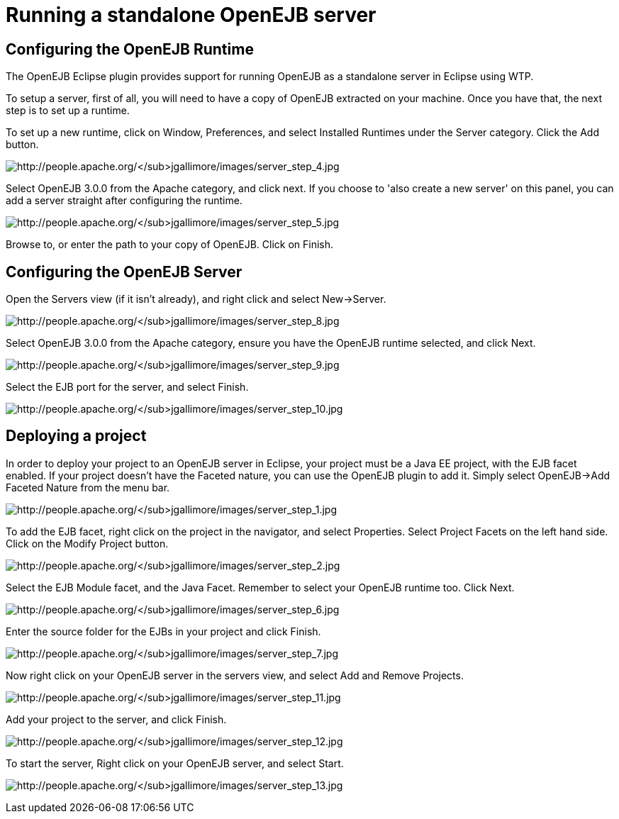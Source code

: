 = Running a standalone OpenEJB server
:index-group: EJB
:jbake-date: 2018-12-05
:jbake-type: page
:jbake-status: published

== Configuring the OpenEJB Runtime

The OpenEJB Eclipse plugin provides support for running OpenEJB as a standalone server in Eclipse using WTP.

To setup a server, first of all, you will need to have a copy of OpenEJB extracted on your machine.
Once you have that, the next step is to set up a runtime.

To set up a new runtime, click on Window, Preferences, and select Installed Runtimes under the Server category.
Click the Add button.

image:http://people.apache.org/~jgallimore/images/server_step_4.jpg[http://people.apache.org/~jgallimore/images/server_step_4.jpg]

Select OpenEJB 3.0.0 from the Apache category, and click next.
If you choose to 'also create a new server' on this panel, you can add a server straight after configuring the runtime.

image:http://people.apache.org/~jgallimore/images/server_step_5.jpg[http://people.apache.org/~jgallimore/images/server_step_5.jpg]

Browse to, or enter the path to your copy of OpenEJB. Click on Finish.

== Configuring the OpenEJB Server

Open the Servers view (if it isn't already), and right click and select New->Server.

image:http://people.apache.org/~jgallimore/images/server_step_8.jpg[http://people.apache.org/~jgallimore/images/server_step_8.jpg]

Select OpenEJB 3.0.0 from the Apache category, ensure you have the OpenEJB runtime selected, and click Next.

image:http://people.apache.org/~jgallimore/images/server_step_9.jpg[http://people.apache.org/~jgallimore/images/server_step_9.jpg]

Select the EJB port for the server, and select Finish.

image:http://people.apache.org/~jgallimore/images/server_step_10.jpg[http://people.apache.org/~jgallimore/images/server_step_10.jpg]

== Deploying a project

In order to deploy your project to an OpenEJB server in Eclipse, your project must be a Java EE project, with the EJB facet enabled.
If your project doesn't have the Faceted nature, you can use the OpenEJB plugin to add it.
Simply select OpenEJB->Add Faceted Nature from the menu bar.

image:http://people.apache.org/~jgallimore/images/server_step_1.jpg[http://people.apache.org/~jgallimore/images/server_step_1.jpg]

To add the EJB facet, right click on the project in the navigator, and select Properties.
Select Project Facets on the left hand side.
Click on the Modify Project button.

image:http://people.apache.org/~jgallimore/images/server_step_2.jpg[http://people.apache.org/~jgallimore/images/server_step_2.jpg]

Select the EJB Module facet, and the Java Facet.
Remember to select your OpenEJB runtime too.
Click Next.

image:http://people.apache.org/~jgallimore/images/server_step_6.jpg[http://people.apache.org/~jgallimore/images/server_step_6.jpg]

Enter the source folder for the EJBs in your project and click Finish.

image:http://people.apache.org/~jgallimore/images/server_step_6.jpg[http://people.apache.org/~jgallimore/images/server_step_7.jpg]

Now right click on your OpenEJB server in the servers view, and select Add and Remove Projects.

image:http://people.apache.org/~jgallimore/images/server_step_11.jpg[http://people.apache.org/~jgallimore/images/server_step_11.jpg]

Add your project to the server, and click Finish.

image:http://people.apache.org/~jgallimore/images/server_step_12.jpg[http://people.apache.org/~jgallimore/images/server_step_12.jpg]

To start the server, Right click on your OpenEJB server, and select Start.

image:http://people.apache.org/~jgallimore/images/server_step_13.jpg[http://people.apache.org/~jgallimore/images/server_step_13.jpg]
